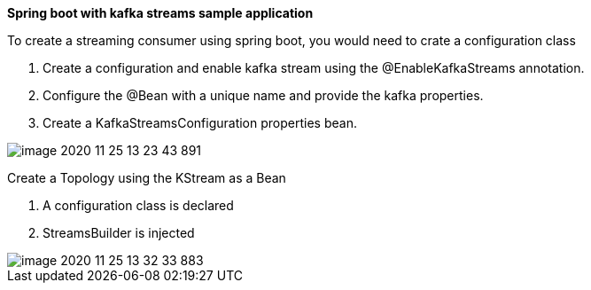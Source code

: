 **Spring boot with kafka streams sample application
**

To create a streaming consumer using spring boot, you would need to crate a configuration class

1. Create a configuration and enable kafka stream using the @EnableKafkaStreams annotation.

2. Configure the @Bean with a unique name and provide the kafka properties.

3. Create a KafkaStreamsConfiguration properties bean.

image::image-2020-11-25-13-23-43-891.png[]

Create a Topology using the KStream as a Bean

1. A configuration class is declared
2. StreamsBuilder is injected

image::image-2020-11-25-13-32-33-883.png[]

